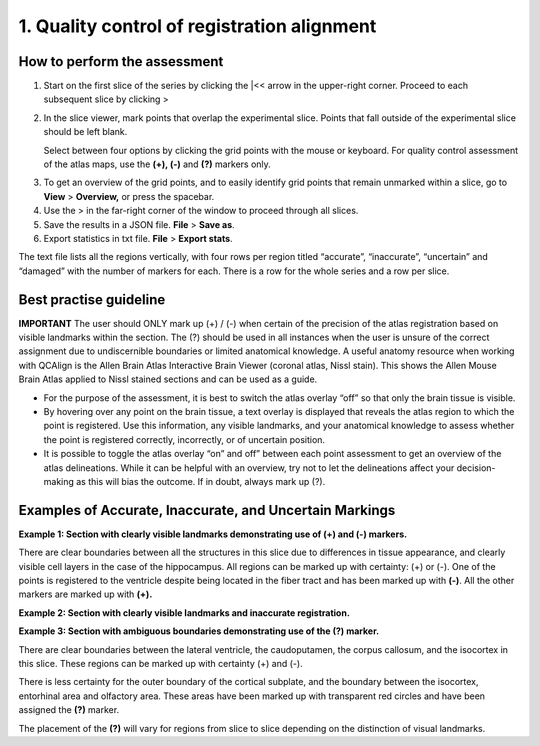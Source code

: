 **1. Quality control of registration alignment**
=========================================================

How to perform the assessment
------------------------------

1. Start on the first slice of the series by clicking the \|<< arrow in the upper-right corner. Proceed to each subsequent slice by clicking >

2. In the slice viewer, mark points that overlap the experimental slice. Points that fall outside of the experimental slice should be left blank. 
   
   Select between four options by clicking the grid points with the mouse or keyboard. For quality control assessment of
   the atlas maps, use the **(+), (-)** and **(?)** markers only.
   
+-------------+---------------+-------------------+---------------------------------------------------------------------------------------------------------+   
|  **Marker** |   **Mouse**   |    **Keyboard**   |                    **Usage**                                                                            |
|             |               |    **shortcut**   |                                                                                                         |
+=============+===============+===================+=========================================================================================================+
|  **(+)**    |  Single click |         2         |  Use this marker for grid points that are correctly located in the assigned region: this is verified by |      
|             |               |                   |  the anatomist based on landmarks. The regions boundaries are distinct enough to make this call.        |       
+-------------+---------------+-------------------+---------------------------------------------------------------------------------------------------------+
|  **(-)**    |  Double click |         3         |  Use this marker for grid points that are incorrectly located in the assigned region: this is verified  |
|             |               |                   |  by the anatomist based on landmarks. The region boundaries are distinct enough to make this call.      |
+-------------+---------------+-------------------+---------------------------------------------------------------------------------------------------------+
|  **(?)**    |  Triple click |         4         |  Use this marker if you are uncertain whether a grid point is located in the assigned region: the region|
|             |               |                   |  boundaries are not distinct enough to make this call. This does not mean that the registration is      |        |             |               |                   |  incorrect: only that the verification is not possible based on the available imaging data.             |
+-------------+---------------+-------------------+---------------------------------------------------------------------------------------------------------+
      
3. To get an overview of the grid points, and to easily identify grid points that remain unmarked within a slice, go to **View** > **Overview,** or press the spacebar.

4. Use the > in the far-right corner of the window to proceed through all slices.

5. Save the results in a JSON file. **File** > **Save as**.

6. Export statistics in txt file. **File** > **Export stats**.

The text file lists all the regions vertically, with
four rows per region titled “accurate”, “inaccurate”, “uncertain” and
“damaged” with the number of markers for each. There is a row for the whole series and a row per slice. 
      
Best practise guideline
------------------------------

**IMPORTANT** The user should ONLY mark up (+) / (-) when certain of the precision of the atlas registration based on visible landmarks within the section. The (?) should be used in all instances when the user is unsure of the correct assignment due to undiscernible boundaries or limited anatomical knowledge.
A useful anatomy resource when working with QCAlign is the Allen Brain Atlas Interactive Brain Viewer (coronal atlas, Nissl stain). This shows the Allen Mouse Brain Atlas applied to Nissl stained sections and can be used as a guide.

- For the purpose of the assessment, it is best to switch the atlas overlay “off” so that only the brain tissue is visible. 
- By hovering over any point on the brain tissue, a text overlay is displayed that reveals the atlas region to which the point is registered. Use this information, any visible landmarks, and your anatomical knowledge to assess whether the point is registered correctly, incorrectly, or of uncertain position. 
- It is possible to toggle the atlas overlay “on” and off” between each point assessment to get an overview of the atlas delineations. While it can be helpful with an overview, try not to let the delineations affect your decision-making as this will bias the outcome. If in doubt, always mark up (?).

Examples of Accurate, Inaccurate, and Uncertain Markings
--------------------------------------------------------

|image1|\ **Example 1: Section with clearly visible landmarks
demonstrating use of (+) and (-) markers.**

There are clear boundaries between all the structures in this slice due
to differences in tissue appearance, and clearly visible cell layers in
the case of the hippocampus. All regions can be marked up with
certainty: (+) or (-). One of the points is registered to the ventricle
despite being located in the fiber tract and has been marked up with
**(-)**. All the other markers are marked up with **(+).**

**Example 2: Section with clearly visible landmarks and inaccurate
registration.**

.. image:: vertopal_cbedec83746b4aa08b3d6abec4c06604/media/image9.jpeg
   :alt: Z:\NESYS_Lab\PhD_project_Yates_Sharon\Jackson_article\QControl\User_manual\Inaccurate.jpg
   :width: 4.94697in
   :height: 2.42422in

**Example 3: Section with ambiguous boundaries demonstrating use of the
(?) marker.**

.. image:: vertopal_cbedec83746b4aa08b3d6abec4c06604/media/image10.jpeg
   :width: 6.3in
   :height: 4.82222in

There are clear boundaries between the lateral ventricle, the
caudoputamen, the corpus callosum, and the isocortex in this slice.
These regions can be marked up with certainty (+) and (-).

There is less certainty for the outer boundary of the cortical subplate,
and the boundary between the isocortex, entorhinal area and olfactory
area. These areas have been marked up with transparent red circles and
have been assigned the **(?)** marker.

The placement of the **(?)** will vary for regions from slice to slice
depending on the distinction of visual landmarks.

.. |image1| image:: vertopal_cbedec83746b4aa08b3d6abec4c06604/media/image8.jpeg
   :width: 5.85417in
   :height: 4.77083in
.. |image2| image:: vertopal_cbedec83746b4aa08b3d6abec4c06604/media/image11.jpeg
   :width: 3.84306in
   :height: 4.51181in

